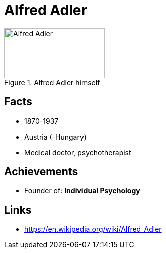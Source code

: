 = Alfred Adler

[#img-adler-alfred]
.Alfred Adler himself
image::adler-alfred.jpg[Alfred Adler,200,100]

== Facts

* 1870-1937
* Austria (-Hungary)
* Medical doctor, psychotherapist

== Achievements

* Founder of: *Individual Psychology*

== Links

* https://en.wikipedia.org/wiki/Alfred_Adler
